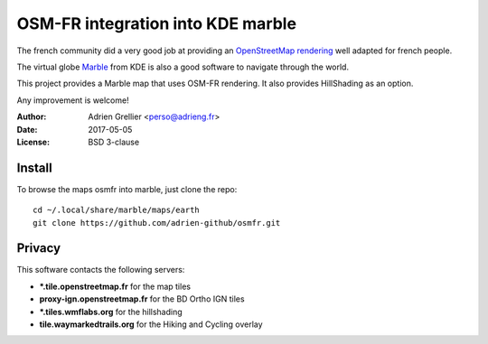 
OSM-FR integration into KDE marble
=====================================

The french community did a very good job at providing an `OpenStreetMap rendering <http://tile.openstreetmap.fr/>`_ well adapted for french people.

The virtual globe `Marble <https://marble.kde.org/>`_ from KDE is also a good software to navigate through the world.

This project provides a Marble map that uses OSM-FR rendering. It also provides HillShading as an option.

Any improvement is welcome!

:Author: Adrien Grellier <perso@adrieng.fr>
:Date: 2017-05-05
:License: BSD 3-clause

Install
--------

To browse the maps osmfr into marble, just clone the repo: ::

  cd ~/.local/share/marble/maps/earth
  git clone https://github.com/adrien-github/osmfr.git

Privacy
-------- 

This software contacts the following servers:

- **\*.tile.openstreetmap.fr** for the map tiles
- **proxy-ign.openstreetmap.fr** for the BD Ortho IGN tiles
- **\*.tiles.wmflabs.org** for the hillshading
- **tile.waymarkedtrails.org** for the Hiking and Cycling overlay

.. vim:set filetype=rst:
